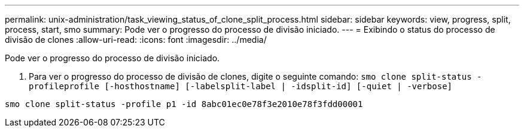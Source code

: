 ---
permalink: unix-administration/task_viewing_status_of_clone_split_process.html 
sidebar: sidebar 
keywords: view, progress, split, process, start, smo 
summary: Pode ver o progresso do processo de divisão iniciado. 
---
= Exibindo o status do processo de divisão de clones
:allow-uri-read: 
:icons: font
:imagesdir: ../media/


[role="lead"]
Pode ver o progresso do processo de divisão iniciado.

. Para ver o progresso do processo de divisão de clones, digite o seguinte comando:
`smo clone split-status -profileprofile [-hosthostname] [-labelsplit-label | -idsplit-id] [-quiet | -verbose]`


[listing]
----
smo clone split-status -profile p1 -id 8abc01ec0e78f3e2010e78f3fdd00001
----